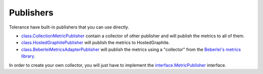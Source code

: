 Publishers
==========

Tolerance have built-in publishers that you can use directly.

- `class.CollectionMetricPublisher`_ contain a collector of other publisher and will publish the metrics to all of them.
- `class.HostedGraphitePublisher`_ will publish the metrics to HostedGraphite.
- `class.BeberleiMetricsAdapterPublisher`_ will publish the metrics using a "collector" from the `Beberlei's metrics library <https://github.com/beberlei/metrics>`_.

In order to create your own collector, you will just have to implement the `interface.MetricPublisher`_ interface.

.. |class.CollectionMetricPublisher| replace:: ``class.CollectionMetricPublisher``
.. _class.CollectionMetricPublisher: https://github.com/Tolerance/Tolerance/blob/master/src/Tolerance/Metrics/Publisher/CollectionMetricPublisher.php
.. |class.HostedGraphitePublisher| replace:: ``class.HostedGraphitePublisher``
.. _class.HostedGraphitePublisher: https://github.com/Tolerance/Tolerance/blob/master/src/Tolerance/Metrics/Publisher/HostedGraphitePublisher.php
.. |class.BeberleiMetricsAdapterPublisher| replace:: ``class.BeberleiMetricsAdapterPublisher``
.. _class.BeberleiMetricsAdapterPublisher: https://github.com/Tolerance/Tolerance/blob/master/src/Tolerance/Metrics/Publisher/BeberleiMetricsAdapterPublisher.php
.. |interface.MetricPublisher| replace:: ``interface.MetricPublisher``
.. _interface.MetricPublisher: https://github.com/Tolerance/Tolerance/blob/master/src/Tolerance/Metrics/Publisher/MetricPublisher.php
